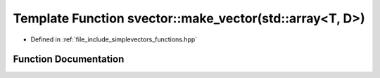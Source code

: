 .. _exhale_function_functions_8hpp_1a12cf804f8a74e1e8291c3288be25f711:

Template Function svector::make_vector(std::array<T, D>)
========================================================

- Defined in :ref:`file_include_simplevectors_functions.hpp`


Function Documentation
----------------------


.. doxygenfunction:: svector::make_vector(std::array<T, D>)
   :project: simplevectors